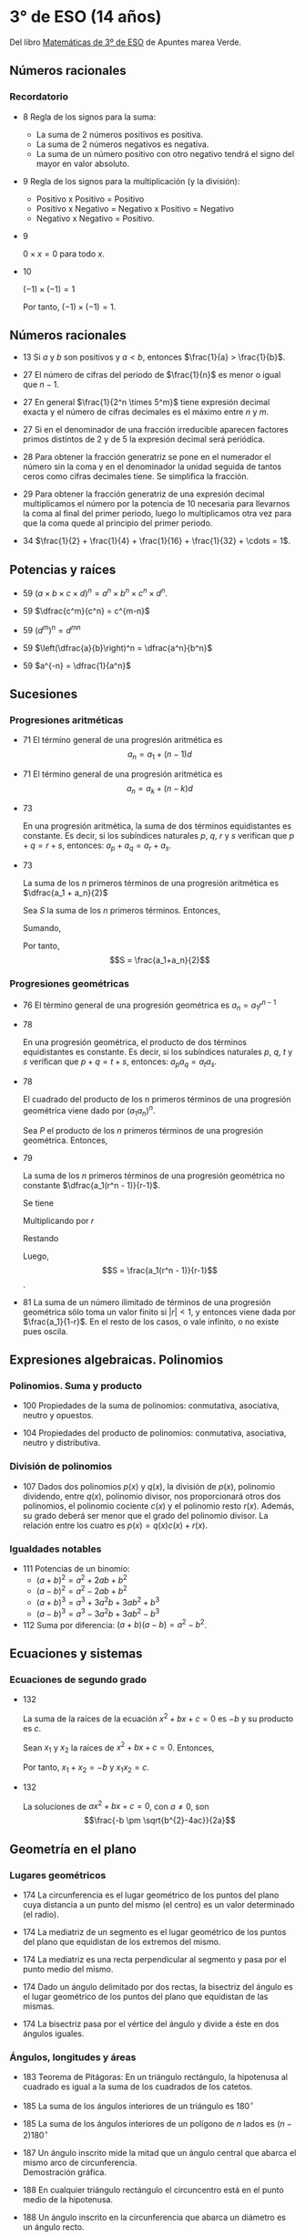#+STARTUP: latexpreview

* 3° de ESO (14 años)

Del libro [[http://www.apuntesmareaverde.org.es/grupos/mat/LOMLOE/3ESO/Tercero.pdf][Matemáticas de 3º de ESO]] de Apuntes marea Verde.

** Números racionales

*** Recordatorio

+ 8 Regla de los signos para la suma:
  + La suma de 2 números positivos es positiva.
  + La suma de 2 números negativos es negativa.
  + La suma de un número positivo con otro negativo tendrá el signo del
    mayor en valor absoluto.

+ 9 Regla de los signos para la multiplicación (y la división):
  + Positivo x Positivo = Positivo
  + Positivo x Negativo = Negativo x Positivo = Negativo
  + Negativo x Negativo = Positivo.

+ 9
  #+begin_teorema
  $0 \times x = 0$ para todo $x$.
  #+end_teorema

  #+begin_demostracion
    \begin{align*}
    x \times 0 &= x \times (a - a)   \\
          &= x \times a - x \times a \\
          &= 0             \\
    \end{align*}
  #+end_demostracion

+ 10
  #+begin_teorema
  $(-1) \times (-1) = 1$
  #+end_teorema

  #+begin_demostracion
  \begin{align*}
   (-1) \times (-1) + (-1) &= (-1) \times (-1) + (-1) \times 1  \\
                      &= (-1) \times (-1 + 1) \\
                      &= (-1) \times 0 \\
                      &= 0 
    \end{align*}
   Por tanto, $(-1) \times (-1) = 1$.
  #+end_demostracion
    
** Números racionales

+ 13 Si $a$ y $b$ son positivos y $a < b$, entonces $\frac{1}{a} > \frac{1}{b}$.

+ 27 El número de cifras del periodo de $\frac{1}{n}$ es menor o igual que $n - 1$.

+ 27 En general $\frac{1}{2^n \times 5^m}$ tiene expresión decimal exacta y el número
  de cifras decimales es el máximo entre $n$ y $m$.

+ 27 Si en el denominador de una fracción irreducible aparecen factores
  primos distintos de 2 y de 5 la expresión decimal será periódica.

+ 28 Para obtener la fracción generatriz se pone en el numerador el
  número sin la coma y en el denominador la unidad seguida de tantos
  ceros como cifras decimales tiene. Se simplifica la fracción.

+ 29 Para obtener la fracción generatriz de una expresión decimal
  multiplicamos el número por la potencia de 10 necesaria para llevarnos
  la coma al final del primer periodo, luego lo multiplicamos otra vez
  para que la coma quede al principio del primer periodo.

+ 34 $\frac{1}{2} + \frac{1}{4} + \frac{1}{16} + \frac{1}{32} + \cdots = 1$.

** Potencias y raíces  

+ 59 $(a \times b \times c \times d)^n = a^n \times b^n \times c^n \times d^n$.

+ 59 $\dfrac{c^m}{c^n} = c^{m-n}$

+ 59 $(d^{m})^n = d^{mn}$

+ 59 $\left(\dfrac{a}{b}\right)^n = \dfrac{a^n}{b^n}$

+ 59 $a^{-n} = \dfrac{1}{a^n}$

** Sucesiones

*** Progresiones aritméticas

+ 71 El término general de una progresión aritmética es
  $$a_{n} = a_{1} + (n - 1)d$$

+ 71 El término general de una progresión aritmética es
  $$a_{n} = a_{k} + (n - k)d$$

+ 73
  #+begin_teorema
  En una progresión aritmética, la suma de dos términos equidistantes
  es constante.  Es decir, si los subíndices naturales $p$, $q$, $r$ y $s$
  verifican que $p + q = r + s$, entonces: $a_{p} + a_{q} = a_{r} + a_{s}$.
  #+end_teorema
  #+begin_demostracion
  \begin{align*}
   a_{p} + a_{q}  &= a_{1} + (p - 1)d + a_{1} + (q - 1)d \\
            &= 2a_{1} + (p + q - 2)d \\
            &= 2a_{1} + (r + s - 2)d \\
            &= a_{1} + (r - 1)d + a_{1} + (s - 1)d \\
            &= a_{r} + a_{s}
    \end{align*}
  #+end_demostracion
  
+ 73
  #+begin_teorema
  La suma de los $n$ primeros términos de una progresión aritmética es
  $\dfrac{a_1 + a_n}{2}$
  #+end_teorema
  #+begin_demostracion
  Sea $S$ la suma de los $n$ primeros términos. Entonces,
  \begin{align*}
     S &= a_1 + a_2   + \dots + a_{n-1} + a_n \\
     S &= a_n + a_{n-1} + \dots + a_2   + a_1
  \end{align*}

  Sumando,
  \begin{align*}
    2S &= (a_1 + a_n) + (a_2 + a_{n-1}) + \dots + (a_{n-1} + a_2) + (a_n + a_1) \\
       &= (a_1 + a_n) + (a_1 + a_n) + \dots + (a_1 + a_n) + (a_1 + a_n) \\
       &= (a_1 + a_n)n
  \end{align*}

  Por tanto,
  $$S = \frac{a_1+a_n}{2}$$
  #+end_demostracion
              
*** Progresiones geométricas

+ 76 El término general de una progresión geométrica es
  $a_n = a_1 r^{n-1}$

+ 78
  #+begin_teorema
  En una progresión geométrica, el producto de dos términos
  equidistantes es constante. Es decir, si los subíndices naturales $p$,
  $q$, $t$ y $s$ verifican que $p + q = t + s$, entonces: $a_p a_q = a_t a_s$.
  #+end_teorema
  #+begin_demostracion
   \begin{align*}
    a_p a_q &= a_1 r^{p-1} a_1 r^{q-1} \\
            &= a_1 a_1 r^{p+q-2} \\
            &= a_1 a_1 r^{t+s-2} \\
            &= a_1 r^{t-1} a_1 r^{s-1} \\
            &= a_t a_s
   \end{align*}
  #+end_demostracion

+ 78
  #+begin_teorema
  El cuadrado del producto de los n primeros términos de una
  progresión geométrica viene dado por $(a_1 a_n)^n$. \\
  #+end_teorema
  #+begin_demostracion
  Sea $P$ el producto de los $n$ primeros términos de una progresión
  geométrica. Entonces,
  \begin{align*}
     P^2 &= (a_1 a_2 \dots a_{n-1} a_n) (a_n a_{n-1} \dots a_2 a_1) = \\
        &= (a_1 a_n) (a_2 a_{n-1}) \dots (a_{n-1} a_2) (a_n a_1) \\
        &= (a_1 a_n) (a_1  a_n) \dots (a_1 a_n) (a_1 a_n)  \\
        &= (a_1 a_n)^n
  \end{align*}
  #+end_demostracion

+ 79
  #+begin_teorema
  La suma de los $n$ primeros términos de una progresión geométrica no
  constante $\dfrac{a_1(r^n - 1)}{r-1}$. \\
  #+end_teorema
  #+begin_demostracion
  Se tiene
  \begin{align*}
     S      &= a_1 + a_2 + \dots + a_{n-1} + a_n \\
  \end{align*}
  Multiplicando por $r$
  \begin{align*}
     rS     &= r(a_1 + a_2 + \dots + a_{n-1} + a_n) \\
            &= r a_1 + r a_2 + \dots + r a_{n-1} + r a_n \\
            &= a_2   + a_3   + \dots + a_n + r a_n \\
  \end{align*}
  Restando
  \begin{align*}
     rS - S &= r.a_n - a_1 \\
            &= r a_1 r^{n-1} - a_1 \\
            &= a_1(r^n -1) 
  \end{align*}
  Luego,
     $$S = \frac{a_1(r^n - 1)}{r-1}$$. 
  #+end_demostracion

+ 81 La suma de un número ilimitado de términos de una progresión
  geométrica sólo toma un valor finito si $|r| < 1$, y entonces viene dada
  por $\frac{a_1}{1-r}$. En el resto de los casos, o vale infinito, o no existe pues
  oscila.

** Expresiones algebraicas. Polinomios  

*** Polinomios. Suma y producto

+ 100 Propiedades de la suma de polinomios: conmutativa, asociativa,
  neutro y opuestos.

+ 104 Propiedades del producto de polinomios: conmutativa, asociativa,
  neutro y distributiva.

*** División de polinomios

+ 107 Dados dos polinomios $p(x)$ y $q(x)$, la división de $p(x)$,
  polinomio dividendo, entre $q(x)$, polinomio divisor, nos
  proporcionará otros dos polinomios, el polinomio cociente $c(x)$ y el
  polinomio resto $r(x)$.  Además, su grado deberá ser menor que el
  grado del polinomio divisor. La relación entre los cuatro es
  $p(x) = q(x)c(x) + r (x)$.

*** Igualdades notables

+ 111 Potencias de un binomio:
  + $(a + b)^{2} = a^{2} + 2ab + b^{2}$
  + $(a - b)^{2} = a^{2} - 2ab + b^{2}$
  + $(a + b)^{3} = a^{3} + 3a^{2}b + 3ab^{2} + b^{3}$
  + $(a - b)^{3} = a^{3} - 3a^{2}b + 3ab^{2} - b^{3}$

+ 112 Suma por diferencia: $(a + b)(a - b) = a^{2} - b^{2}$.

** Ecuaciones y sistemas

*** Ecuaciones de segundo grado

+ 132
  #+begin_teorema
  La suma de la raíces de la ecuación $x^{2} + bx + c = 0$  es $-b$ y su
  producto es $c$.   
  #+end_teorema
  #+begin_demostracion
  Sean $x_1$ y $x_2$ la raíces de $x^{2} + bx + c = 0$. Entonces,
  \begin{align*}
     x^{2} + bx + c &= (x - x_1)(x - x_2) \\
                 &= x^{2} - (x_1 + x_2)x + x_1 x_2
  \end{align*}
  Por tanto, $x_1 + x_2 = -b$ y $x_1 x_2 = c$.
  #+end_demostracion 

+ 132
  #+begin_teorema
  La soluciones de $ax^{2} + bx + c = 0$, con $a \ne 0$, son
  $$\frac{-b \pm \sqrt{b^{2}-4ac}}{2a}$$ 
  #+end_teorema
  #+begin_demostracion
  \begin{align*}
     & ax^{2} + bx + c = 0 \\
   & ax^{2} + bx = -c \\
   & 4a(ax^{2} + bx) = -4ac  \\
   & 4a(ax^{2} + bx) + b^{2} = -4ac + b^{2}  \\
   & 4a^{2}x^{2} + 4abx + b^{2} = -4ac + b^{2}  \\
   & (2ax + b)^{2} = -4ac + b^{2}  \\
   & 2ax + b = \pm \sqrt{b^{2}-4ac} \\
   & x = \frac{-b \pm \sqrt{b^{2}-4ac}}{2a}
  \end{align*}
  #+end_demostracion

** Geometría en el plano

*** Lugares geométricos

+ 174 La circunferencia es el lugar geométrico de los puntos del plano
  cuya distancia a un punto del mismo (el centro) es un valor
  determinado (el radio).

+ 174 La mediatriz de un segmento es el lugar geométrico de los puntos
  del plano que equidistan de los extremos del mismo.

+ 174 La mediatriz es una recta perpendicular al segmento y pasa por el
  punto medio del mismo.

+ 174 Dado un ángulo delimitado por dos rectas, la bisectriz del ángulo
  es el lugar geométrico de los puntos del plano que equidistan de las
  mismas.

+ 174 La bisectriz pasa por el vértice del ángulo y divide a éste en dos
  ángulos iguales.

*** Ángulos, longitudes y áreas

+ 183 Teorema de Pitágoras: En un triángulo rectángulo, la hipotenusa al
  cuadrado es igual a la suma de los cuadrados de los catetos.

+ 185 La suma de los ángulos interiores de un triángulo es $180^{\circ}$
  
+ 185 La suma de los ángulos interiores de un polígono de $n$ lados es
  $(n - 2) 180^{\circ}$
   
+ 187 Un ángulo inscrito mide la mitad que un ángulo central que abarca
  el mismo arco de circunferencia. \\
  Demostración gráfica.

+ 188 En cualquier triángulo rectángulo el circuncentro está en el punto
  medio de la hipotenusa.

+ 188 Un ángulo inscrito en la circunferencia que abarca un diámetro es
  un ángulo recto.

** Revisión de Geometría en el espacio

+ 252 Teorema de Euler: en todo poliedro convexo el número de caras más
  el número de vértices coincide con el número de aristas más 2.

+ 256 Teorema de Pitágoras en el espacio: La diagonal de un ortoedro al
  cuadrado coincide con la suma de los cuadrados de sus aristas.

+ 260 El área lateral de una pirámide regular es la mitad del producto
  del perímetro de la base por la apotema.
